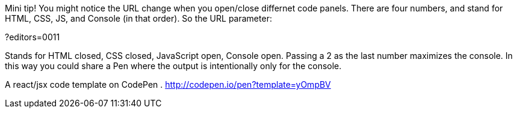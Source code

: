 Mini tip! You might notice the URL change when you open/close differnet code panels. 
There are four numbers, and stand for HTML, CSS, JS, and Console (in that order). So the URL parameter:

?editors=0011

Stands for HTML closed, CSS closed, JavaScript open, Console open. Passing a 2 
as the last number maximizes the console. In this way you could share a Pen 
where the output is intentionally only for the console.

A react/jsx code template on CodePen
. http://codepen.io/pen?template=yOmpBV